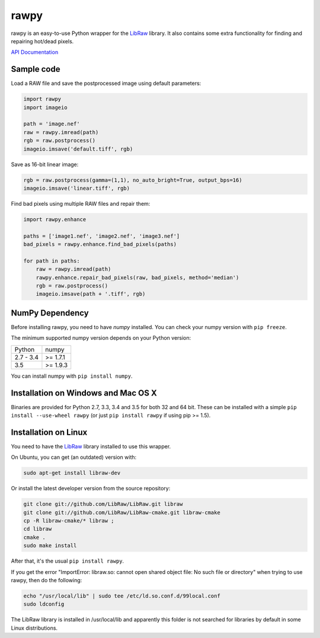 rawpy
=====

.. image:: https://travis-ci.org/neothemachine/rawpy.svg?branch=master
    :target: https://travis-ci.org/neothemachine/rawpy
    :alt: Linux Build Status

.. image:: https://travis-ci.org/neothemachine/rawpy.svg?branch=mac-wheels
    :target: https://travis-ci.org/neothemachine/rawpy
    :alt: Mac OS X Build Status
    
.. image:: https://ci.appveyor.com/api/projects/status/f8ibd8mejxs9xq5w/branch/master
    :target: https://ci.appveyor.com/project/neothemachine/rawpy/branch/master
    :alt: Windows Build Status

rawpy is an easy-to-use Python wrapper for the LibRaw_ library.
It also contains some extra functionality for finding and repairing hot/dead pixels.

`API Documentation <http://pythonhosted.org/rawpy/api/>`_

Sample code
-----------

Load a RAW file and save the postprocessed image using default parameters:

.. code-block:: python

	import rawpy
	import imageio
	
	path = 'image.nef'
	raw = rawpy.imread(path)
	rgb = raw.postprocess()
	imageio.imsave('default.tiff', rgb)
	
Save as 16-bit linear image:

.. code-block:: python
	
	rgb = raw.postprocess(gamma=(1,1), no_auto_bright=True, output_bps=16)
	imageio.imsave('linear.tiff', rgb)

Find bad pixels using multiple RAW files and repair them:

.. code-block:: python

	import rawpy.enhance
	
	paths = ['image1.nef', 'image2.nef', 'image3.nef']
	bad_pixels = rawpy.enhance.find_bad_pixels(paths)
	
	for path in paths:
	    raw = rawpy.imread(path)
	    rawpy.enhance.repair_bad_pixels(raw, bad_pixels, method='median')
	    rgb = raw.postprocess()
	    imageio.imsave(path + '.tiff', rgb)

NumPy Dependency
----------------

Before installing rawpy, you need to have *numpy* installed.
You can check your numpy version with ``pip freeze``.

The minimum supported numpy version depends on your Python version:

========== =========
Python     numpy
---------- ---------
2.7 - 3.4  >= 1.7.1
3.5        >= 1.9.3
========== =========

You can install numpy with ``pip install numpy``.

Installation on Windows and Mac OS X
------------------------------------

Binaries are provided for Python 2.7, 3.3, 3.4 and 3.5 for both 32 and 64 bit.
These can be installed with a simple ``pip install --use-wheel rawpy`` 
(or just ``pip install rawpy`` if using pip >= 1.5).

Installation on Linux
---------------------

You need to have the LibRaw_ library installed to use this wrapper.

On Ubuntu, you can get (an outdated) version with:

.. code-block:: sh

    sudo apt-get install libraw-dev
    
Or install the latest developer version from the source repository:

.. code-block:: sh

    git clone git://github.com/LibRaw/LibRaw.git libraw
    git clone git://github.com/LibRaw/LibRaw-cmake.git libraw-cmake
    cp -R libraw-cmake/* libraw ;
    cd libraw
    cmake .
    sudo make install
    
After that, it's the usual ``pip install rawpy``.
    
If you get the error "ImportError: libraw.so: cannot open shared object file: No such file or directory"
when trying to use rawpy, then do the following:

.. code-block:: sh

    echo "/usr/local/lib" | sudo tee /etc/ld.so.conf.d/99local.conf
    sudo ldconfig

The LibRaw library is installed in /usr/local/lib and apparently this folder is not searched
for libraries by default in some Linux distributions.

.. _LibRaw: http://www.libraw.org
